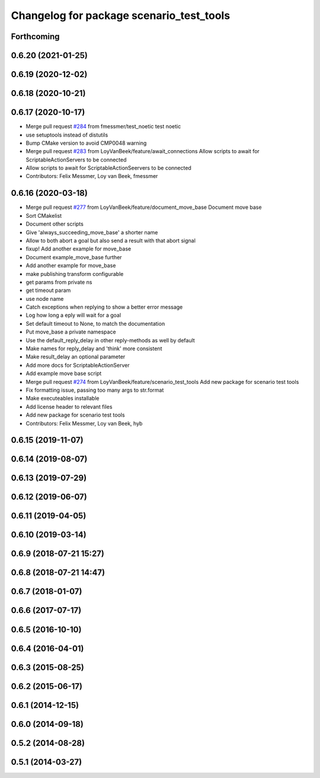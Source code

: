 ^^^^^^^^^^^^^^^^^^^^^^^^^^^^^^^^^^^^^^^^^
Changelog for package scenario_test_tools
^^^^^^^^^^^^^^^^^^^^^^^^^^^^^^^^^^^^^^^^^

Forthcoming
-----------

0.6.20 (2021-01-25)
-------------------

0.6.19 (2020-12-02)
-------------------

0.6.18 (2020-10-21)
-------------------

0.6.17 (2020-10-17)
-------------------
* Merge pull request `#284 <https://github.com/ipa320/cob_command_tools/issues/284>`_ from fmessmer/test_noetic
  test noetic
* use setuptools instead of distutils
* Bump CMake version to avoid CMP0048 warning
* Merge pull request `#283 <https://github.com/ipa320/cob_command_tools/issues/283>`_ from LoyVanBeek/feature/await_connections
  Allow scripts to await for ScriptableActionServers to be connected
* Allow scripts to await for ScriptableActionSeervers to be connected
* Contributors: Felix Messmer, Loy van Beek, fmessmer

0.6.16 (2020-03-18)
-------------------
* Merge pull request `#277 <https://github.com/ipa320/cob_command_tools/issues/277>`_ from LoyVanBeek/feature/document_move_base
  Document move base
* Sort CMakelist
* Document other scripts
* Give 'always_succeeding_move_base' a shorter name
* Allow to both abort a goal but also send a result with that abort signal
* fixup! Add another example for move_base
* Document example_move_base further
* Add another example for move_base
* make publishing transform configurable
* get params from private ns
* get timeout param
* use node name
* Catch exceptions when replying to show a better error message
* Log how long a eply will wait for a goal
* Set default timeout to None, to match the documentation
* Put move_base a private namespace
* Use the default_reply_delay in other reply-methods as well by default
* Make names for reply_delay and 'think' more consistent
* Make result_delay an optional parameter
* Add more docs for ScriptableActionServer
* Add example move base script
* Merge pull request `#274 <https://github.com/ipa320/cob_command_tools/issues/274>`_ from LoyVanBeek/feature/scenario_test_tools
  Add new package for scenario test tools
* Fix formatting issue, passing too many args to str.format
* Make executeables installable
* Add license header to relevant files
* Add new package for scenario test tools
* Contributors: Felix Messmer, Loy van Beek, hyb

0.6.15 (2019-11-07)
-------------------

0.6.14 (2019-08-07)
-------------------

0.6.13 (2019-07-29)
-------------------

0.6.12 (2019-06-07)
-------------------

0.6.11 (2019-04-05)
-------------------

0.6.10 (2019-03-14)
-------------------

0.6.9 (2018-07-21 15:27)
------------------------

0.6.8 (2018-07-21 14:47)
------------------------

0.6.7 (2018-01-07)
------------------

0.6.6 (2017-07-17)
------------------

0.6.5 (2016-10-10)
------------------

0.6.4 (2016-04-01)
------------------

0.6.3 (2015-08-25)
------------------

0.6.2 (2015-06-17)
------------------

0.6.1 (2014-12-15)
------------------

0.6.0 (2014-09-18)
------------------

0.5.2 (2014-08-28)
------------------

0.5.1 (2014-03-27)
------------------
